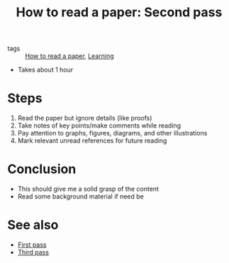 #+title: How to read a paper: Second pass

- tags :: [[file:20200824180833-how_to_read_a_paper.org][How to read a paper]], [[file:20200824180855-learning.org][Learning]]

- Takes about 1 hour

* Steps
  1) Read the paper but ignore details (like proofs)
  2) Take notes of key points/make comments while reading
  3) Pay attention to graphs, figures, diagrams, and other illustrations
  4) Mark relevant unread references for future reading

* Conclusion
  - This should give me a solid grasp of the content
  - Read some background material if need be


* See also
  - [[file:20200824181224-how_to_read_a_paper_first_pass.org][First pass]]
  - [[file:20200824182609-how_to_read_a_paper_third_pass.org][Third pass]]
